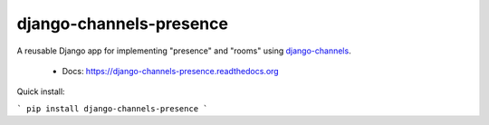 ========================
django-channels-presence
========================

A reusable Django app for implementing "presence" and "rooms" using
`django-channels <https://github.com/andrewgodwin/channels>`_.

 * Docs: https://django-channels-presence.readthedocs.org

Quick install:

```
pip install django-channels-presence
```
